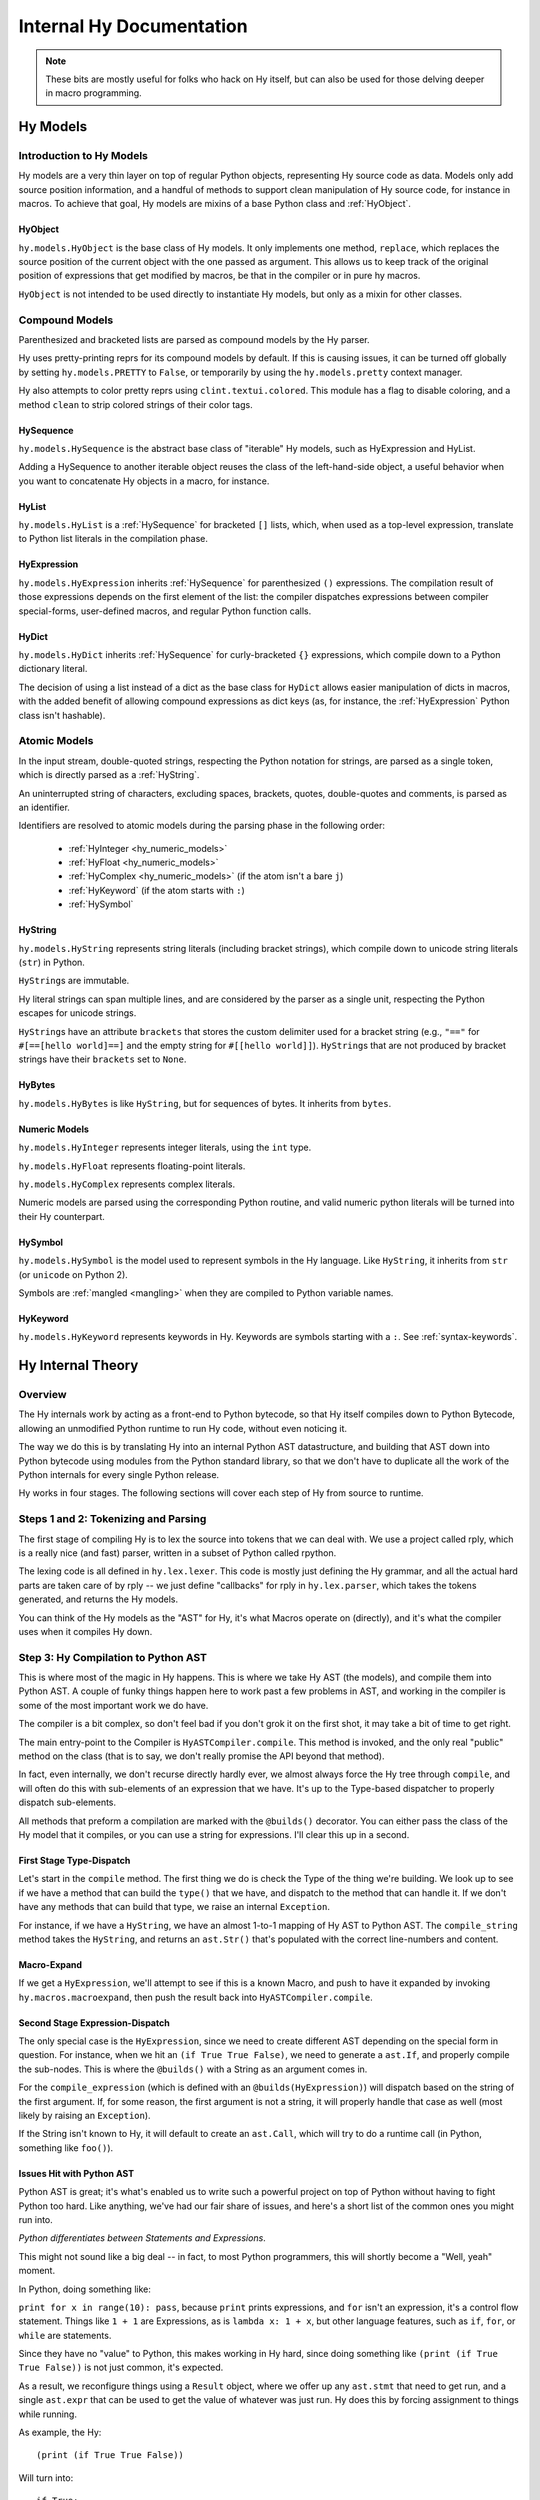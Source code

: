 =========================
Internal Hy Documentation
=========================

.. note:: These bits are mostly useful for folks who hack on Hy itself,
    but can also be used for those delving deeper in macro programming.

.. _models:

Hy Models
=========

Introduction to Hy Models
-------------------------

Hy models are a very thin layer on top of regular Python objects,
representing Hy source code as data. Models only add source position
information, and a handful of methods to support clean manipulation of
Hy source code, for instance in macros. To achieve that goal, Hy models
are mixins of a base Python class and :ref:`HyObject`.

.. _hyobject:

HyObject
~~~~~~~~

``hy.models.HyObject`` is the base class of Hy models. It only
implements one method, ``replace``, which replaces the source position
of the current object with the one passed as argument. This allows us to
keep track of the original position of expressions that get modified by
macros, be that in the compiler or in pure hy macros.

``HyObject`` is not intended to be used directly to instantiate Hy
models, but only as a mixin for other classes.

Compound Models
---------------

Parenthesized and bracketed lists are parsed as compound models by the
Hy parser.

Hy uses pretty-printing reprs for its compound models by default.
If this is causing issues,
it can be turned off globally by setting ``hy.models.PRETTY`` to ``False``,
or temporarily by using the ``hy.models.pretty`` context manager.

Hy also attempts to color pretty reprs using ``clint.textui.colored``.
This module has a flag to disable coloring,
and a method ``clean`` to strip colored strings of their color tags.

.. _hysequence:

HySequence
~~~~~~~~~~

``hy.models.HySequence`` is the abstract base class of "iterable" Hy
models, such as HyExpression and HyList.

Adding a HySequence to another iterable object reuses the class of the
left-hand-side object, a useful behavior when you want to concatenate Hy
objects in a macro, for instance.


.. _hylist:

HyList
~~~~~~

``hy.models.HyList`` is a :ref:`HySequence` for bracketed ``[]``
lists, which, when used as a top-level expression, translate to Python
list literals in the compilation phase.


.. _hyexpression:

HyExpression
~~~~~~~~~~~~

``hy.models.HyExpression`` inherits :ref:`HySequence` for
parenthesized ``()`` expressions. The compilation result of those
expressions depends on the first element of the list: the compiler
dispatches expressions between compiler special-forms, user-defined
macros, and regular Python function calls.

.. _hydict:

HyDict
~~~~~~

``hy.models.HyDict`` inherits :ref:`HySequence` for curly-bracketed
``{}`` expressions, which compile down to a Python dictionary literal.

The decision of using a list instead of a dict as the base class for
``HyDict`` allows easier manipulation of dicts in macros, with the added
benefit of allowing compound expressions as dict keys (as, for instance,
the :ref:`HyExpression` Python class isn't hashable).

Atomic Models
-------------

In the input stream, double-quoted strings, respecting the Python
notation for strings, are parsed as a single token, which is directly
parsed as a :ref:`HyString`.

An uninterrupted string of characters, excluding spaces, brackets,
quotes, double-quotes and comments, is parsed as an identifier.

Identifiers are resolved to atomic models during the parsing phase in
the following order:

 - :ref:`HyInteger <hy_numeric_models>`
 - :ref:`HyFloat <hy_numeric_models>`
 - :ref:`HyComplex <hy_numeric_models>` (if the atom isn't a bare ``j``)
 - :ref:`HyKeyword` (if the atom starts with ``:``)
 - :ref:`HySymbol`

.. _hystring:

HyString
~~~~~~~~

``hy.models.HyString`` represents string literals (including bracket strings),
which compile down to unicode string literals (``str``) in Python.

``HyString``\s are immutable.

Hy literal strings can span multiple lines, and are considered by the
parser as a single unit, respecting the Python escapes for unicode
strings.

``HyString``\s have an attribute ``brackets`` that stores the custom
delimiter used for a bracket string (e.g., ``"=="`` for ``#[==[hello
world]==]`` and the empty string for ``#[[hello world]]``).
``HyString``\s that are not produced by bracket strings have their
``brackets`` set to ``None``.

HyBytes
~~~~~~~

``hy.models.HyBytes`` is like ``HyString``, but for sequences of bytes.
It inherits from ``bytes``.

.. _hy_numeric_models:

Numeric Models
~~~~~~~~~~~~~~

``hy.models.HyInteger`` represents integer literals, using the ``int``
type.

``hy.models.HyFloat`` represents floating-point literals.

``hy.models.HyComplex`` represents complex literals.

Numeric models are parsed using the corresponding Python routine, and
valid numeric python literals will be turned into their Hy counterpart.

.. _hysymbol:

HySymbol
~~~~~~~~

``hy.models.HySymbol`` is the model used to represent symbols in the Hy
language. Like ``HyString``, it inherits from ``str`` (or ``unicode`` on Python
2).

Symbols are :ref:`mangled <mangling>` when they are compiled
to Python variable names.

.. _hykeyword:

HyKeyword
~~~~~~~~~

``hy.models.HyKeyword`` represents keywords in Hy. Keywords are
symbols starting with a ``:``. See :ref:`syntax-keywords`.

Hy Internal Theory
==================

.. _overview:

Overview
--------

The Hy internals work by acting as a front-end to Python bytecode, so
that Hy itself compiles down to Python Bytecode, allowing an unmodified
Python runtime to run Hy code, without even noticing it.

The way we do this is by translating Hy into an internal Python AST
datastructure, and building that AST down into Python bytecode using
modules from the Python standard library, so that we don't have to
duplicate all the work of the Python internals for every single Python
release.

Hy works in four stages. The following sections will cover each step of Hy
from source to runtime.

.. _lexing:

Steps 1 and 2: Tokenizing and Parsing
-------------------------------------

The first stage of compiling Hy is to lex the source into tokens that we can
deal with. We use a project called rply, which is a really nice (and fast)
parser, written in a subset of Python called rpython.

The lexing code is all defined in ``hy.lex.lexer``. This code is mostly just
defining the Hy grammar, and all the actual hard parts are taken care of by
rply -- we just define "callbacks" for rply in ``hy.lex.parser``, which takes
the tokens generated, and returns the Hy models.

You can think of the Hy models as the "AST" for Hy, it's what Macros operate
on (directly), and it's what the compiler uses when it compiles Hy down.

.. seealso::

   Section :ref:`models` for more information on Hy models and what they mean.

.. _compiling:

Step 3: Hy Compilation to Python AST
------------------------------------

This is where most of the magic in Hy happens. This is where we take Hy AST
(the models), and compile them into Python AST. A couple of funky things happen
here to work past a few problems in AST, and working in the compiler is some
of the most important work we do have.

The compiler is a bit complex, so don't feel bad if you don't grok it on the
first shot, it may take a bit of time to get right.

The main entry-point to the Compiler is ``HyASTCompiler.compile``. This method
is invoked, and the only real "public" method on the class (that is to say,
we don't really promise the API beyond that method).

In fact, even internally, we don't recurse directly hardly ever, we almost
always force the Hy tree through ``compile``, and will often do this with
sub-elements of an expression that we have. It's up to the Type-based dispatcher
to properly dispatch sub-elements.

All methods that preform a compilation are marked with the ``@builds()``
decorator. You can either pass the class of the Hy model that it compiles,
or you can use a string for expressions. I'll clear this up in a second.

First Stage Type-Dispatch
~~~~~~~~~~~~~~~~~~~~~~~~~

Let's start in the ``compile`` method. The first thing we do is check the
Type of the thing we're building. We look up to see if we have a method that
can build the ``type()`` that we have, and dispatch to the method that can
handle it. If we don't have any methods that can build that type, we raise
an internal ``Exception``.

For instance, if we have a ``HyString``, we have an almost 1-to-1 mapping of
Hy AST to Python AST. The ``compile_string`` method takes the ``HyString``, and
returns an ``ast.Str()`` that's populated with the correct line-numbers and
content.

Macro-Expand
~~~~~~~~~~~~

If we get a ``HyExpression``, we'll attempt to see if this is a known
Macro, and push to have it expanded by invoking ``hy.macros.macroexpand``, then
push the result back into ``HyASTCompiler.compile``.

Second Stage Expression-Dispatch
~~~~~~~~~~~~~~~~~~~~~~~~~~~~~~~~

The only special case is the ``HyExpression``, since we need to create different
AST depending on the special form in question. For instance, when we hit an
``(if True True False)``, we need to generate a ``ast.If``, and properly
compile the sub-nodes. This is where the ``@builds()`` with a String as an
argument comes in.

For the ``compile_expression`` (which is defined with an
``@builds(HyExpression)``) will dispatch based on the string of the first
argument. If, for some reason, the first argument is not a string, it will
properly handle that case as well (most likely by raising an ``Exception``).

If the String isn't known to Hy, it will default to create an ``ast.Call``,
which will try to do a runtime call (in Python, something like ``foo()``).

Issues Hit with Python AST
~~~~~~~~~~~~~~~~~~~~~~~~~~

Python AST is great; it's what's enabled us to write such a powerful project
on top of Python without having to fight Python too hard. Like anything, we've
had our fair share of issues, and here's a short list of the common ones you
might run into.

*Python differentiates between Statements and Expressions*.

This might not sound like a big deal -- in fact, to most Python programmers,
this will shortly become a "Well, yeah" moment.

In Python, doing something like:

``print for x in range(10): pass``, because ``print`` prints expressions, and
``for`` isn't an expression, it's a control flow statement. Things like
``1 + 1`` are Expressions, as is ``lambda x: 1 + x``, but other language
features, such as ``if``, ``for``, or ``while`` are statements.

Since they have no "value" to Python, this makes working in Hy hard, since
doing something like ``(print (if True True False))`` is not just common, it's
expected.

As a result, we reconfigure things using a ``Result`` object, where we offer
up any ``ast.stmt`` that need to get run, and a single ``ast.expr`` that can
be used to get the value of whatever was just run. Hy does this by forcing
assignment to things while running.

As example, the Hy::

    (print (if True True False))

Will turn into::

    if True:
        _temp_name_here = True
    else:
        _temp_name_here = False

    print(_temp_name_here)


OK, that was a bit of a lie, since we actually turn that statement
into::

    print(True if True else False)

By forcing things into an ``ast.expr`` if we can, but the general idea holds.


Step 4: Python Bytecode Output and Runtime
------------------------------------------

After we have a Python AST tree that's complete, we can try and compile it to
Python bytecode by pushing it through ``eval``. From here on out, we're no
longer in control, and Python is taking care of everything. This is why things
like Python tracebacks, pdb and django apps work.


Hy Macros
=========

.. _using-gensym:

Using gensym for Safer Macros
-----------------------------

When writing macros, one must be careful to avoid capturing external variables
or using variable names that might conflict with user code.

We will use an example macro ``nif`` (see http://letoverlambda.com/index.cl/guest/chap3.html#sec_5
for a more complete description.) ``nif`` is an example, something like a numeric ``if``,
where based on the expression, one of the 3 forms is called depending on if the
expression is positive, zero or negative.

A first pass might be something like:

.. code-block:: hy

   (defmacro nif [expr pos-form zero-form neg-form]
     `(do
       (setv obscure-name ~expr)
       (cond [(pos? obscure-name) ~pos-form]
             [(zero? obscure-name) ~zero-form]
             [(neg? obscure-name) ~neg-form])))

where ``obscure-name`` is an attempt to pick some variable name as not to
conflict with other code. But of course, while well-intentioned,
this is no guarantee.

The method :ref:`gensym` is designed to generate a new, unique symbol for just
such an occasion. A much better version of ``nif`` would be:

.. code-block:: hy

   (defmacro nif [expr pos-form zero-form neg-form]
     (setv g (gensym))
     `(do
        (setv ~g ~expr)
        (cond [(pos? ~g) ~pos-form]
              [(zero? ~g) ~zero-form]
              [(neg? ~g) ~neg-form])))

This is an easy case, since there is only one symbol. But if there is
a need for several gensym's there is a second macro :ref:`with-gensyms` that
basically expands to a ``setv`` form:

.. code-block:: hy

   (with-gensyms [a b c]
     ...)

expands to:

.. code-block:: hy

   (do
     (setv a (gensym)
           b (gensym)
           c (gensym))
     ...)

so our re-written ``nif`` would look like:

.. code-block:: hy

   (defmacro nif [expr pos-form zero-form neg-form]
     (with-gensyms [g]
       `(do
          (setv ~g ~expr)
          (cond [(pos? ~g) ~pos-form]
                [(zero? ~g) ~zero-form]
                [(neg? ~g) ~neg-form]))))

Finally, though we can make a new macro that does all this for us. :ref:`defmacro/g!`
will take all symbols that begin with ``g!`` and automatically call ``gensym`` with the
remainder of the symbol. So ``g!a`` would become ``(gensym "a")``.

Our final version of ``nif``, built with ``defmacro/g!`` becomes:

.. code-block:: hy

   (defmacro/g! nif [expr pos-form zero-form neg-form]
     `(do
        (setv ~g!res ~expr)
        (cond [(pos? ~g!res) ~pos-form]
              [(zero? ~g!res) ~zero-form]
              [(neg? ~g!res) ~neg-form])))



Checking Macro Arguments and Raising Exceptions
-----------------------------------------------



Hy Compiler Built-Ins
=====================

.. TODO: Write this.
